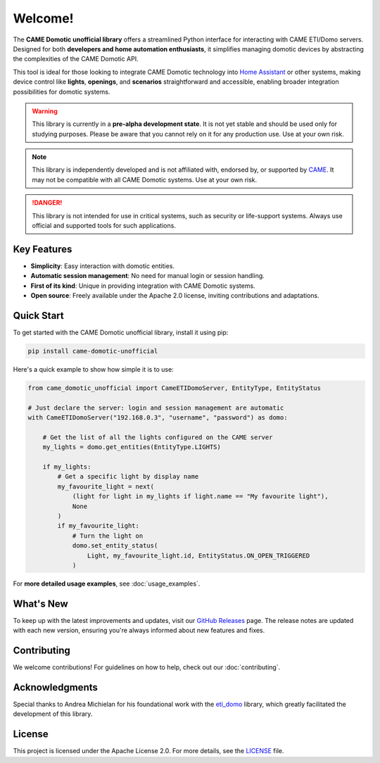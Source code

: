 .. Copyright 2024 - GitHub user: fredericks1982

.. Licensed under the Apache License, Version 2.0 (the "License");
.. you may not use this file except in compliance with the License.
.. You may obtain a copy of the License at

..     http://www.apache.org/licenses/LICENSE-2.0

.. Unless required by applicable law or agreed to in writing, software
.. distributed under the License is distributed on an "AS IS" BASIS,
.. WITHOUT WARRANTIES OR CONDITIONS OF ANY KIND, either express or implied.
.. See the License for the specific language governing permissions and
.. limitations under the License.

Welcome!
========

.. image:: https://badge.fury.io/py/came_domotic_unofficial.svg
   :target: https://pypi.org/project/came_domotic_unofficial/
   :alt: PyPI version

.. image:: https://github.com/CAME-Domotic-unofficial/came_domotic_unofficial/actions/workflows/check_code.yml/badge.svg?branch=main
   :target: https://github.com/CAME-Domotic-unofficial/came_domotic_unofficial/actions/workflows/check_code.yml?branch=main
   :alt: Build status

.. image:: https://codecov.io/gh/camedomotic-unofficial/came_domotic_unofficial/graph/badge.svg?token=0QSJYP7EP3 
   :target: https://codecov.io/gh/camedomotic-unofficial/came_domotic_unofficial
   :alt: Code coverage

.. image:: https://readthedocs.org/projects/came-domotic-unofficial/badge/?version=latest
   :target: https://came-domotic-unofficial.readthedocs.io/en/latest/?badge=latest
   :alt: Documentation status

.. image:: https://img.shields.io/badge/python-3.12%20|%203.13-blue.svg
    :target: https://python.org
    :alt: Python 3.12 | 3.13

.. image:: https://img.shields.io/badge/license-Apache%202.0-blue.svg
   :target: https://opensource.org/licenses/Apache-2.0
   :alt: License: Apache 2.0

.. .. image:: https://pepy.tech/badge/came_domotic_unofficial
..    :target: https://pepy.tech/project/came_domotic_unofficial
..    :alt: Downloads


.. Code Quality - A badge from services like Codacy, Code Climate, or SonarCloud that assesses the quality of your code based on various metrics. This can help indicate the maintainability and cleanliness of your code.


.. Dependencies - Indicates the status of dependencies used by your project, possibly showing if any dependencies are out-of-date or have known vulnerabilities, using tools like Dependabot or Snyk.






The **CAME Domotic unofficial library** offers a streamlined Python interface for 
interacting with CAME ETI/Domo servers. Designed for both **developers and home automation 
enthusiasts**, it simplifies managing domotic devices by abstracting the complexities 
of the CAME Domotic API.

This tool is ideal for those looking to integrate CAME Domotic technology into 
`Home Assistant <https://www.home-assistant.io/>`_ or other systems, making device control 
like **lights**, **openings**, and **scenarios** straightforward and accessible, 
enabling broader integration possibilities for domotic systems.

.. warning:: 
    This library is currently in a **pre-alpha development state**.
    It is not yet stable and should be used only for studying purposes.
    Please be aware that you cannot rely on it for any production use.
    Use at your own risk.

.. note:: 
    This library is independently developed and is not affiliated with, endorsed by,
    or supported by `CAME <https://www.came.com/>`_. It may not be compatible with all
    CAME Domotic systems. Use at your own risk.   

.. danger:: 

    This library is not intended for use in critical systems, such as security or 
    life-support systems. Always use official and supported tools for such applications.

Key Features
------------
- **Simplicity**: Easy interaction with domotic entities.
- **Automatic session management**: No need for manual login or session handling.
- **First of its kind**: Unique in providing integration with CAME Domotic systems.
- **Open source**: Freely available under the Apache 2.0 license, inviting
  contributions and adaptations.

Quick Start
-----------
To get started with the CAME Domotic unofficial library, install it using pip:

.. code-block:: bash

    pip install came-domotic-unofficial

Here's a quick example to show how simple it is to use:

.. code-block:: python

    from came_domotic_unofficial import CameETIDomoServer, EntityType, EntityStatus

    # Just declare the server: login and session management are automatic
    with CameETIDomoServer("192.168.0.3", "username", "password") as domo:
        
        # Get the list of all the lights configured on the CAME server
        my_lights = domo.get_entities(EntityType.LIGHTS)

        if my_lights:
            # Get a specific light by display name
            my_favourite_light = next(
                (light for light in my_lights if light.name == "My favourite light"),
                None
            )
            if my_favourite_light:
                # Turn the light on
                domo.set_entity_status(
                    Light, my_favourite_light.id, EntityStatus.ON_OPEN_TRIGGERED
                )

For **more detailed usage examples**, see :doc:`usage_examples`.

What's New
----------
To keep up with the latest improvements and updates, visit our 
`GitHub Releases <https://github.com/CAME-Domotic-unofficial/came_domotic_unofficial/releases>`_
page. The release notes are updated with each new version, ensuring you're always
informed about new features and fixes.

Contributing
------------
We welcome contributions! For guidelines on how to help, check out our
:doc:`contributing`.

Acknowledgments
---------------
Special thanks to Andrea Michielan for his foundational work with the 
`eti_domo <https://github.com/andrea-michielan/eti_domo>`_ library, which greatly
facilitated the development of this library.

License
-------
This project is licensed under the Apache License 2.0. For more details, see the
`LICENSE <https://github.com/CAME-Domotic-unofficial/came_domotic_unofficial/blob/main/LICENSE>`_
file.